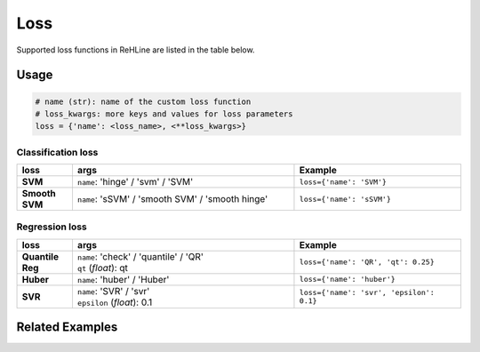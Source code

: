 Loss
****

Supported loss functions in ReHLine are listed in the table below.

Usage
-----

.. code:: python
   
   # name (str): name of the custom loss function
   # loss_kwargs: more keys and values for loss parameters
   loss = {'name': <loss_name>, <**loss_kwargs>}



Classification loss
~~~~~~~~~~~~~~~~~~~

.. list-table::
 :align: left
 :widths: 5 20 15
 :header-rows: 1

 * - loss
   - | args
   - | Example 

 * - **SVM**
   - | ``name``: 'hinge' / 'svm' / 'SVM'
   - | ``loss={'name': 'SVM'}``

 * - **Smooth SVM**
   - | ``name``: 'sSVM' / 'smooth SVM' / 'smooth hinge'
   - | ``loss={'name': 'sSVM'}``


Regression loss
~~~~~~~~~~~~~~~

.. list-table::
 :align: left
 :widths: 5 20 15
 :header-rows: 1

 * - loss
   - | args
   - | Example 

 * - **Quantile Reg**
   - | ``name``: 'check' / 'quantile' / 'QR'
     | ``qt`` (*float*): qt
   - | ``loss={'name': 'QR', 'qt': 0.25}``

 * - **Huber**
   - | ``name``: 'huber' / 'Huber'
   - | ``loss={'name': 'huber'}``

 * - **SVR**
   - | ``name``: 'SVR' / 'svr'
     | ``epsilon`` (*float*): 0.1
   - | ``loss={'name': 'svr', 'epsilon': 0.1}``

Related Examples
----------------

.. nblinkgallery::
   :caption: Constraints
   :name: rst-link-gallery

   ../examples/QR.ipynb
   ../examples/SVM.ipynb
